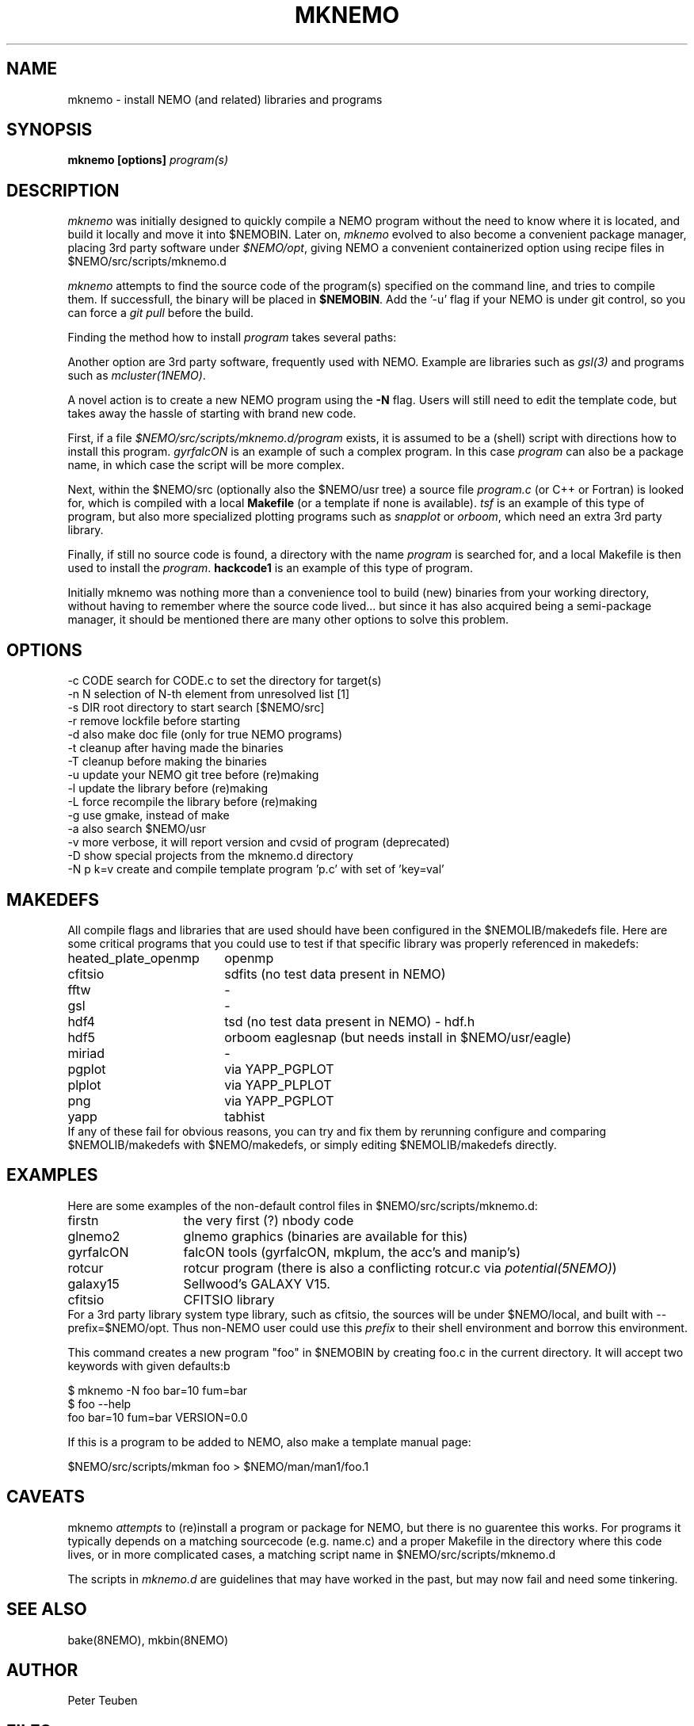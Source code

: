 .TH MKNEMO 8NEMO "8 March 2025"

.SH "NAME"
mknemo \- install NEMO (and related) libraries and programs 

.SH "SYNOPSIS"
.PP
\fBmknemo [options] \fIprogram(s)\fP 

.SH "DESCRIPTION"
\fImknemo\fP was initially designed to quickly compile a NEMO program
without the need to know where it is located, and build it locally
and move it into $NEMOBIN.   Later on, \fImknemo\fP evolved
to also become a convenient package manager, placing 3rd party software
under \fI$NEMO/opt\fP, giving NEMO a convenient containerized
option using recipe files in $NEMO/src/scripts/mknemo.d

.PP
\fImknemo\fP attempts to find the source code of the program(s)
specified on the command line, and tries to compile them.
If successfull, the binary will be placed in \fB$NEMOBIN\fP.
Add the '-u' flag if your NEMO is under git control, so you can
force a \fIgit pull\fP before the build.
.PP
Finding the method how to install \fIprogram\fP takes several paths:
.PP
Another option are 3rd party
software, frequently used with NEMO. Example are libraries such as \fIgsl(3)\fP
and programs such as \fImcluster(1NEMO)\fP.
.PP
A novel action is to create a new NEMO program using the \fB-N\fP flag.
Users will still need to edit the template code, but takes away the hassle
of starting with brand new code.

.PP
First, if a file \fI$NEMO/src/scripts/mknemo.d/program\fP exists,
it is assumed to be a (shell) script with directions how to install this
program. \fPgyrfalcON\fP is an example of such a complex program. In
this case \fIprogram\fP can also be a package name, in which case
the script will be more complex.
.PP
Next, within the $NEMO/src (optionally also the $NEMO/usr tree) a
source file \fIprogram.c\fP (or C++ or Fortran) is looked for, which is
compiled with a local \fBMakefile\fP (or a template
if none is available).  \fItsf\fP is an example of this type of
program, but also more specialized plotting programs
such as \fIsnapplot\fP or \fIorboom\fP, which need
an extra 3rd party library.
.PP
Finally, if still no source code is found,
a directory with the name \fIprogram\fP is searched for, 
and a local Makefile is then used to install the \fIprogram\fP.
\fBhackcode1\fP is an example of this type of program.
.PP
Initially mknemo was nothing more than a convenience tool to build (new) binaries
from your working directory, without having to remember where the source code
lived... but since it has also acquired being a semi-package manager, it should
be mentioned there are many other options to solve this problem.

.SH "OPTIONS"
.nf
  -c CODE   search for CODE.c to set the directory for target(s)
  -n N      selection of N-th element from unresolved list [1]
  -s DIR    root directory to start search [$NEMO/src]
  -r        remove lockfile before starting
  -d        also make doc file (only for true NEMO programs)
  -t        cleanup after having made the binaries
  -T        cleanup before making the binaries
  -u        update your NEMO git tree before (re)making
  -l        update the library before (re)making
  -L        force recompile the library before (re)making
  -g        use gmake, instead of make
  -a        also search $NEMO/usr 
  -v        more verbose, it will report version and cvsid of program (deprecated)
  -D        show special projects from the mknemo.d directory
  -N p k=v  create and compile template program 'p.c' with set of 'key=val'
.fi

.SH "MAKEDEFS"
All compile flags and libraries that are used should have been configured in the $NEMOLIB/makedefs file.
Here are some critical programs that you could use to test if that specific library was properly referenced
in makedefs:
.nf
.ta +2.5i
heated_plate_openmp  	openmp
cfitsio	        	sdfits  (no test data present in NEMO)
fftw	        	-
gsl	        	-
hdf4	        	tsd (no test data present in NEMO) - hdf.h
hdf5	        	orboom eaglesnap (but needs install in $NEMO/usr/eagle)
miriad	        	-
pgplot	        	via YAPP_PGPLOT
plplot	          	via YAPP_PLPLOT
png	         	via YAPP_PGPLOT
yapp	        	tabhist
.fi
If any of these fail for obvious reasons,
you can try and fix them by rerunning configure and comparing
$NEMOLIB/makedefs with $NEMO/makedefs, or simply editing $NEMOLIB/makedefs directly.

.SH "EXAMPLES"
Here are some examples of the non-default control files in $NEMO/src/scripts/mknemo.d:
.nf 
.ta +2i
firstn    	the very first (?) nbody code
glnemo2   	glnemo graphics (binaries are available for this)
gyrfalcON   	falcON tools (gyrfalcON, mkplum, the acc's and manip's)
rotcur    	rotcur program (there is also a conflicting rotcur.c via \fIpotential(5NEMO)\fP)
galaxy15	Sellwood's GALAXY V15.
cfitsio		CFITSIO library
.fi
For a 3rd party library system type library, such as cfitsio, the sources will be under $NEMO/local, and 
built with --prefix=$NEMO/opt. Thus non-NEMO user could use this \fIprefix\fP to their shell environment and
borrow this environment.
.PP
This command creates a new program "foo" in $NEMOBIN by creating foo.c in the current directory. It will
accept two keywords with given defaults:b
.nf

    $ mknemo -N foo bar=10 fum=bar
    $ foo --help
    foo bar=10 fum=bar VERSION=0.0
    
.fi
If this is a program to be added to NEMO, also make a template manual page:
.nf

    $NEMO/src/scripts/mkman foo > $NEMO/man/man1/foo.1
    
.fi

.SH "CAVEATS"
mknemo \fIattempts\fP to (re)install a program or package for NEMO, but there is no guarentee this works.
For programs it typically depends on a matching sourcecode (e.g. name.c) and a proper Makefile in the directory
where this code lives, or in more complicated cases, a matching script name in $NEMO/src/scripts/mknemo.d
.PP
The scripts in \fImknemo.d\fP are guidelines that may have worked in the past, but may now fail and need
some tinkering.

.SH "SEE ALSO"
bake(8NEMO), mkbin(8NEMO)

.SH "AUTHOR"
Peter Teuben

.SH "FILES"
.nf
.ta +3.0i
$NEMO/src/scripts/mknemo.d	directory with recipe files for mknemo
$NEMO/src/scripts/template	NEMO program template generator
$NEMO/src/scripts/mkman		NEMO man page template generator
$NEMOLIB/makedefs	make variables
./LocalMakedef		optional override makedefs
$NEMOLIB/libnemo.a	main NEMO library
$NEMOLIB/yapp*.o	various device drivers
$NEMO/src          	source tree searched for programs/directories
$NEMO/adm/install/mknemo.log	logfile of all previous installs done
$NEMO/adm/install/mknemo.lock	lockfile, to prevent multiple usage
$NEMO/local/<package>		source of a <package>
$NEMO/opt/{bin,include,lib}	--prefix location of <package> binaries and headers for public use
.fi

.SH "UPDATE HISTORY"
.nf
.ta +1.5i +5.5i
21-jun-91	V1.0: doc created       	PJT
25-jun-91	V1.1: added lockfile     	PJT
4-apr-01	V1.3: added extension making for NEMO V3	PJT
20-jun-03	V1.4: added -u flag	PJT
16-dec-03	V1.5: added -l flag, also cloned sbin/mkstarlab	PJT
11-jun-04	V2.4: added -a flag	PJT
11-apr-2019	V4.0: converted CVS -> git for -u		PJT
dec-2019	document critical binaries	PJT
jul-2020	added -L options, switch -L and -l meaning	PJT
mar-2024	V4.6: added -N flag	PJT
.fi
